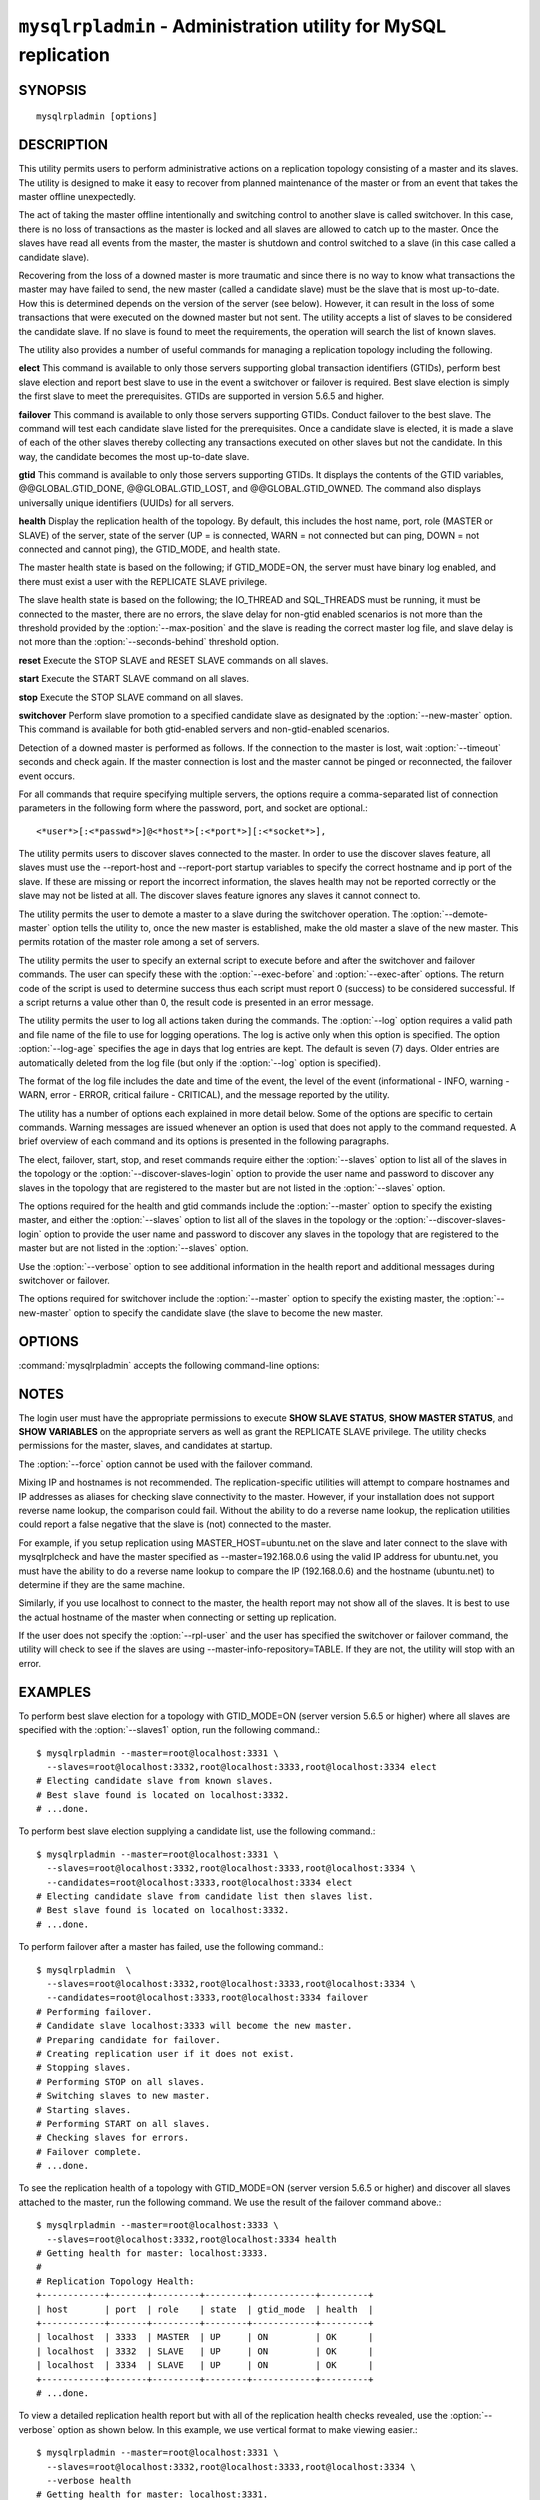 .. `mysqlrpladmin`:

################################################################
``mysqlrpladmin`` - Administration utility for MySQL replication
################################################################

SYNOPSIS
--------

::

 mysqlrpladmin [options]

DESCRIPTION
-----------

This utility permits users to perform administrative actions on a replication
topology consisting of a master and its slaves. The utility is designed to make
it easy to recover from planned maintenance of the master or from an event that
takes the master offline unexpectedly.

The act of taking the master offline intentionally and switching control to
another slave is called switchover. In this case, there is no loss of
transactions as the master is locked and all slaves are allowed to catch up to
the master. Once the slaves have read all events from the master, the master is
shutdown and control switched to a slave (in this case called a candidate
slave).

Recovering from the loss of a downed master is more traumatic and since there
is no way to know what transactions the master may have failed to send, the new
master (called a candidate slave) must be the slave that is most up-to-date.
How this is determined depends on the version of the server (see below).
However, it can result in the loss of some transactions that were executed on
the downed master but not sent. The utility accepts a list of slaves to be
considered the candidate slave. If no slave is found to meet the requirements,
the operation will search the list of known slaves.

The utility also provides a number of useful commands for managing a
replication topology including the following.

**elect**
This command is available to only those servers supporting global transaction
identifiers (GTIDs), perform best slave election and report best slave to use
in the event a switchover or failover is required. Best slave election is
simply the first slave to meet the prerequisites. GTIDs are supported in
version 5.6.5 and higher. 

**failover**
This command is available to only those servers supporting GTIDs. Conduct
failover to the best slave. The command will test each candidate slave listed
for the prerequisites. Once a candidate slave is elected, it is made a slave of
each of the other slaves thereby collecting any transactions executed on other
slaves but not the candidate. In this way, the candidate becomes the most
up-to-date slave.

**gtid**
This command is available to only those servers supporting GTIDs. It displays
the contents of the GTID variables, @@GLOBAL.GTID_DONE, @@GLOBAL.GTID_LOST, and
@@GLOBAL.GTID_OWNED. The command also displays universally unique identifiers
(UUIDs) for all servers.

**health**
Display the replication health of the topology. By default, this includes the
host name, port, role (MASTER or SLAVE) of the server, state of the server (UP
= is connected, WARN = not connected but can ping, DOWN = not connected and
cannot ping), the GTID_MODE, and health state.

The master health state is based on the following; if GTID_MODE=ON, the server
must have binary log enabled, and there must exist a user with the REPLICATE
SLAVE privilege.

The slave health state is based on the following; the IO_THREAD and SQL_THREADS
must be running, it must be connected to the master, there are no errors, the
slave delay for non-gtid enabled scenarios is not more than the threshold
provided by the :option:`--max-position` and the slave is reading the correct
master log file, and slave delay is not more than the
:option:`--seconds-behind` threshold option. 
  
**reset**
Execute the STOP SLAVE and RESET SLAVE commands on all slaves.

**start**
Execute the START SLAVE command on all slaves.

**stop**
Execute the STOP SLAVE command on all slaves.

**switchover**
Perform slave promotion to a specified candidate slave as designated by the
:option:`--new-master` option. This command is available for both gtid-enabled
servers and non-gtid-enabled scenarios.

Detection of a downed master is performed as follows. If the connection to the
master is lost, wait :option:`--timeout` seconds and check again. If the master
connection is lost and the master cannot be pinged or reconnected, the failover
event occurs.
  
For all commands that require specifying multiple servers, the options require
a comma-separated list of connection parameters in the following form where the
password, port, and socket are optional.::

<*user*>[:<*passwd*>]@<*host*>[:<*port*>][:<*socket*>],

The utility permits users to discover slaves connected to the master. In
order to use the discover slaves feature, all slaves must use the --report-host
and --report-port startup variables to specify the correct hostname and ip
port of the slave. If these are missing or report the incorrect information,
the slaves health may not be reported correctly or the slave may not be listed
at all. The discover slaves feature ignores any slaves it cannot connect to.

The utility permits the user to demote a master to a slave during the
switchover operation. The :option:`--demote-master` option tells the utility
to, once the new master is established, make the old master a slave of the
new master. This permits rotation of the master role among a set of servers.

The utility permits the user to specify an external script to execute
before and after the switchover and failover commands. The user can specify
these with the :option:`--exec-before` and :option:`--exec-after` options.
The return code of the script is used to determine success thus each script
must report 0 (success) to be considered successful. If a script returns a
value other than 0, the result code is presented in an error message.

The utility permits the user to log all actions taken during the commands. The
:option:`--log` option requires a valid path and file name of the file to use
for logging operations. The log is active only when this option is specified.
The option :option:`--log-age` specifies the age in days that log entries are
kept. The default is seven (7) days. Older entries are automatically deleted
from the log file (but only if the :option:`--log` option is specified).

The format of the log file includes the date and time of the event, the level
of the event (informational - INFO, warning - WARN, error - ERROR, critical
failure - CRITICAL), and the message reported by the utility.

The utility has a number of options each explained in more detail below.
Some of the options are specific to certain commands. Warning messages are
issued whenever an option is used that does not apply to the command requested.
A brief overview of each command and its options is presented in the following
paragraphs.

The elect, failover, start, stop, and reset commands require either the
:option:`--slaves` option to list all of the slaves in the topology or the
:option:`--discover-slaves-login` option to provide the user name and password
to discover any slaves in the topology that are registered to the master but
are not listed in the :option:`--slaves` option.

The options required for the health and gtid commands include the
:option:`--master` option to specify the existing master, and either the
:option:`--slaves` option to list all of the slaves in the topology or the
:option:`--discover-slaves-login` option to provide the user name and password
to discover any slaves in the topology that are registered to the master but
are not listed in the :option:`--slaves` option.

Use the :option:`--verbose` option to see additional information in the
health report and additional messages during switchover or failover.

The options required for switchover include the :option:`--master` option to
specify the existing master, the :option:`--new-master` option to specify the
candidate slave (the slave to become the new master.


OPTIONS
-------

:command:`mysqlrpladmin` accepts the following command-line options:

.. option:: --help

   Display a help message and exit.

.. option:: --candidates=<candidate slave connections>

   Connection information for candidate slave servers for failover in the form:
   <*user*>[:<*passwd*>]@<*host*>[:<*port*>][:<*socket*>]. Valid only with
   failover command. List multiple slaves in comma- separated list.

.. option:: --demote-master

   Make master a slave after switchover.

.. option:: --discover-slaves-login=<user:password>

   At startup, query master for all registered slaves and use the user name and
   password specified to connect. Supply the user and password in the form
   <*user*>[:<*passwd*>]. For example, --discover=joe:secret will use 'joe' as
   the user and 'secret' as the password for each discovered slave.

.. option:: --exec-after=<script>

   Name of script to execute after failover or switchover. Script name may
   include the path.

.. option:: --exec-before=<script>

   Name of script to execute before failover or switchover. Script name may
   include the path.

.. option::--force

   Ignore prerequisite check results and execute action.

.. option:: --format=<format>, -f <format>

   Display the replication health output in either grid (default), tab, csv, or
   vertical format.
  
.. option:: --log=<log_file>

   Specify a log file to use for logging messages

.. option:: --log-age=<days>

   Specify maximum age of log entries in days. Entries older than this will be
   purged on startup. Default = 7 days.

.. option:: --master=<connection>

   Connection information for the master server in
   <*user*>[:<*passwd*>]@<*host*>[:<*port*>][:<*socket*>] format.

.. option:: --max-position=<position>

   Used to detect slave delay. The maximum difference between the master's
   log position and the slave's reported read position of the master. A value
   greater than this means the slave is too far behind the master. Default = 0.

.. option:: --new-master=<connection>

   Connection information for the slave to be used to replace the master for
   switchover in the form:
   <*user*>[:<*passwd*>]@<*host*>[:<*port*>][:<*socket*>]. Valid only with
   switchover command.
   
.. option:: --no-health

   Turn off health report after switchover or failover.

.. option:: --ping=<number>

   Number of ping attempts for detecting downed server. Note: on some
   platforms this is the same as number of seconds to wait for ping to
   return.

.. option:: --quiet, -q

   Turn off all messages for quiet execution.

.. option:: --rpl-user=<user>[:<password>]

   The user and password for the replication user requirement - e.g. rpl:passwd
   Default = None.

.. option:: --seconds-behind=<seconds>

   Used to detect slave delay. The maximum number of seconds behind the master
   permitted before slave is considered behind the master. Default = 0.

.. option:: --slaves=<slave connections>

   Connection information for slave servers in the form:
   <*user*>[:<*passwd*>]@<*host*>[:<*port*>][:<*socket*>]. List multiple slaves
   in comma-separated list. The list will be evaluated literally whereby each
   server is considered a slave to the master listed regardless if they are a
   slave of the master.

.. option:: --timeout=<seconds>

   Maximum timeout in seconds to wait for each replication command to complete.
   For example, timeout for slave waiting to catch up to master. Default = 3.
   Also used to check down status of master. Failover will wait timeout
   seconds to check master response. If no response, failover event occurs.

.. option::  --verbose, -v

   Specify how much information to display. Use this option
   multiple times to increase the amount of information.  For example,
   :option:`-v` = verbose, :option:`-vv` = more verbose, :option:`-vvv` =
   debug.

.. option:: --version

   Display version information and exit.


NOTES
-----

The login user must have the appropriate permissions to execute **SHOW SLAVE
STATUS**, **SHOW MASTER STATUS**, and **SHOW VARIABLES** on the appropriate
servers as well as grant the REPLICATE SLAVE privilege. The utility checks
permissions for the master, slaves, and candidates at startup.

The :option:`--force` option cannot be used with the failover command.

Mixing IP and hostnames is not recommended. The replication-specific utilities
will attempt to compare hostnames and IP addresses as aliases for checking
slave connectivity to the master. However, if your installation does not
support reverse name lookup, the comparison could fail. Without the ability to
do a reverse name lookup, the replication utilities could report a false
negative that the slave is (not) connected to the master.

For example, if you setup replication using MASTER_HOST=ubuntu.net on the
slave and later connect to the slave with mysqlrplcheck and have the master
specified as --master=192.168.0.6 using the valid IP address for ubuntu.net,
you must have the ability to do a reverse name lookup to compare the IP
(192.168.0.6) and the hostname (ubuntu.net) to determine if they are the same
machine.

Similarly, if you use localhost to connect to the master, the health report
may not show all of the slaves. It is best to use the actual hostname of
the master when connecting or setting up replication.

If the user does not specify the :option:`--rpl-user` and the user has
specified the switchover or failover command, the utility will check to see if
the slaves are using --master-info-repository=TABLE. If they are not, the
utility will stop with an error.


EXAMPLES
--------

To perform best slave election for a topology with GTID_MODE=ON (server version
5.6.5 or higher) where all slaves are specified with the :option:`--slaves1`
option, run the following command.::

  $ mysqlrpladmin --master=root@localhost:3331 \
    --slaves=root@localhost:3332,root@localhost:3333,root@localhost:3334 elect
  # Electing candidate slave from known slaves.
  # Best slave found is located on localhost:3332.
  # ...done.

To perform best slave election supplying a candidate list, use the following
command.::

  $ mysqlrpladmin --master=root@localhost:3331 \
    --slaves=root@localhost:3332,root@localhost:3333,root@localhost:3334 \
    --candidates=root@localhost:3333,root@localhost:3334 elect
  # Electing candidate slave from candidate list then slaves list.
  # Best slave found is located on localhost:3332.
  # ...done.

To perform failover after a master has failed, use the following command.::

  $ mysqlrpladmin  \
    --slaves=root@localhost:3332,root@localhost:3333,root@localhost:3334 \
    --candidates=root@localhost:3333,root@localhost:3334 failover
  # Performing failover.
  # Candidate slave localhost:3333 will become the new master.
  # Preparing candidate for failover.
  # Creating replication user if it does not exist.
  # Stopping slaves.
  # Performing STOP on all slaves.
  # Switching slaves to new master.
  # Starting slaves.
  # Performing START on all slaves.
  # Checking slaves for errors.
  # Failover complete.
  # ...done.

To see the replication health of a topology with GTID_MODE=ON (server version
5.6.5 or higher) and discover all slaves attached to the master, run the
following command. We use the result of the failover command above.::

  $ mysqlrpladmin --master=root@localhost:3333 \
    --slaves=root@localhost:3332,root@localhost:3334 health
  # Getting health for master: localhost:3333.
  #
  # Replication Topology Health:
  +------------+-------+---------+--------+------------+---------+
  | host       | port  | role    | state  | gtid_mode  | health  |
  +------------+-------+---------+--------+------------+---------+
  | localhost  | 3333  | MASTER  | UP     | ON         | OK      |
  | localhost  | 3332  | SLAVE   | UP     | ON         | OK      |
  | localhost  | 3334  | SLAVE   | UP     | ON         | OK      |
  +------------+-------+---------+--------+------------+---------+
  # ...done.
  
To view a detailed replication health report but with all of the replication
health checks revealed, use the :option:`--verbose` option as shown below.
In this example, we use vertical format to make viewing easier.::

  $ mysqlrpladmin --master=root@localhost:3331 \
    --slaves=root@localhost:3332,root@localhost:3333,root@localhost:3334 \
    --verbose health
  # Getting health for master: localhost:3331.
  # Attempting to contact localhost ... Success
  # Attempting to contact localhost ... Success
  # Attempting to contact localhost ... Success
  # Attempting to contact localhost ... Success
  #
  # Replication Topology Health:
  *************************       1. row *************************
              host: localhost
              port: 3331
              role: MASTER
             state: UP
         gtid_mode: ON
            health: OK
           version: 5.6.5-m8-debug-log
   master_log_file: mysql-bin.000001
    master_log_pos: 571
         IO_Thread: 
        SQL_Thread: 
       Secs_Behind: 
   Remaining_Delay: 
      IO_Error_Num: 
          IO_Error: 
  *************************       2. row *************************
              host: localhost
              port: 3332
              role: SLAVE
             state: UP
         gtid_mode: ON
            health: OK
           version: 5.6.5-m8-debug-log
   master_log_file: mysql-bin.000001
    master_log_pos: 571
         IO_Thread: Yes
        SQL_Thread: Yes
       Secs_Behind: 0
   Remaining_Delay: No
      IO_Error_Num: 0
          IO_Error: 
  *************************       3. row *************************
              host: localhost
              port: 3333
              role: SLAVE
             state: UP
         gtid_mode: ON
            health: OK
           version: 5.6.5-m8-debug-log
   master_log_file: mysql-bin.000001
    master_log_pos: 571
         IO_Thread: Yes
        SQL_Thread: Yes
       Secs_Behind: 0
   Remaining_Delay: No
      IO_Error_Num: 0
          IO_Error: 
  *************************       4. row *************************
              host: localhost
              port: 3334
              role: SLAVE
             state: UP
         gtid_mode: ON
            health: OK
           version: 5.6.5-m8-debug-log
   master_log_file: mysql-bin.000001
    master_log_pos: 571
         IO_Thread: Yes
        SQL_Thread: Yes
       Secs_Behind: 0
   Remaining_Delay: No
      IO_Error_Num: 0
          IO_Error: 
  4 rows.
  # ...done.

To run the same failover command above, but specify a log file, use the
following command.::

  $ mysqlrpladmin  \
    --slaves=root@localhost:3332,root@localhost:3333,root@localhost:3334 \
    --candidates=root@localhost:3333,root@localhost:3334 \
    --log=test_log.txt failover
  # Performing failover.
  # Candidate slave localhost:3333 will become the new master.
  # Preparing candidate for failover.
  # Creating replication user if it does not exist.
  # Stopping slaves.
  # Performing STOP on all slaves.
  # Switching slaves to new master.
  # Starting slaves.
  # Performing START on all slaves.
  # Checking slaves for errors.
  # Failover complete.
  # ...done.

After this command, the log file will contain entries like the following::

  2012-03-19 14:44:17 PM INFO Executing failover command...
  2012-03-19 14:44:17 PM INFO Performing failover.
  2012-03-19 14:44:17 PM INFO Candidate slave localhost:3333 will become the new master.
  2012-03-19 14:44:17 PM INFO Preparing candidate for failover.
  2012-03-19 14:44:19 PM INFO Creating replication user if it does not exist.
  2012-03-19 14:44:19 PM INFO Stopping slaves.
  2012-03-19 14:44:19 PM INFO Performing STOP on all slaves.
  2012-03-19 14:44:19 PM INFO Switching slaves to new master.
  2012-03-19 14:44:20 PM INFO Starting slaves.
  2012-03-19 14:44:20 PM INFO Performing START on all slaves.
  2012-03-19 14:44:20 PM INFO Checking slaves for errors.
  2012-03-19 14:44:21 PM INFO Failover complete.
  2012-03-19 14:44:21 PM INFO ...done.

To perform switchover and demote the current master to a slave, use the
following command.::

  $ mysqlrpladmin --master=root@localhost:3331 \
    --slaves=root@localhost:3332,root@localhost:3333,root@localhost:3334 \
    --new-master=root@localhost:3332 --demote-master switchover
  # Performing switchover from master at localhost:3331 to slave at localhost:3332.
  # Checking candidate slave prerequisites.
  # Waiting for slaves to catch up to old master.
  # Stopping slaves.
  # Performing STOP on all slaves.
  # Demoting old master to be a slave to the new master.
  # Switching slaves to new master.
  # Starting all slaves.
  # Performing START on all slaves.
  # Checking slaves for errors.
  # Switchover complete.
  # ...done.
  
If the replication health report is generated on the topology following the
above command, it will display the old master as a slave as shown below.::

  # Replication Topology Health:
  +------------+-------+---------+--------+------------+---------+
  | host       | port  | role    | state  | gtid_mode  | health  |
  +------------+-------+---------+--------+------------+---------+
  | localhost  | 3332  | MASTER  | UP     | ON         | OK      |
  | localhost  | 3331  | SLAVE   | UP     | ON         | OK      |
  | localhost  | 3333  | SLAVE   | UP     | ON         | OK      |
  | localhost  | 3334  | SLAVE   | UP     | ON         | OK      |
  +------------+-------+---------+--------+------------+---------+

To use the discover slaves feature, you can omit the :option:`--slaves` option
if and only if all slaves report their host and port to the master. A sample
command to generate a replication health report with discovery is shown below.
he option:`--discover-slaves-login` option can be used in conjunction with the
:option:`--slaves` option to specify a list of known slaves (or slaves that do
not report their host and ip) and to discover any other slaves connected to the
master.::

  $ mysqlrpladmin --master=root@localhost:3332 \
    --discover-slaves-login=root  health
  # Discovering slaves for master at localhost:3332
  # Getting health for master: localhost:3332.
  #
  # Replication Topology Health:
  +------------+-------+---------+--------+------------+---------+
  | host       | port  | role    | state  | gtid_mode  | health  |
  +------------+-------+---------+--------+------------+---------+
  | localhost  | 3332  | MASTER  | UP     | ON         | OK      |
  | localhost  | 3331  | SLAVE   | UP     | ON         | OK      |
  | localhost  | 3333  | SLAVE   | UP     | ON         | OK      |
  | localhost  | 3334  | SLAVE   | UP     | ON         | OK      |
  +------------+-------+---------+--------+------------+---------+
  # ...done.


COPYRIGHT
---------

Copyright (c) 2011, 2012, Oracle and/or its affiliates. All rights reserved.

This program is free software; you can redistribute it and/or modify
it under the terms of the GNU General Public License as published by
the Free Software Foundation; version 2 of the License.

This program is distributed in the hope that it will be useful, but
WITHOUT ANY WARRANTY; without even the implied warranty of
MERCHANTABILITY or FITNESS FOR A PARTICULAR PURPOSE.  See the GNU
General Public License for more details.

You should have received a copy of the GNU General Public License
along with this program; if not, write to the Free Software
Foundation, Inc., 51 Franklin St, Fifth Floor, Boston, MA 02110-1301 USA
